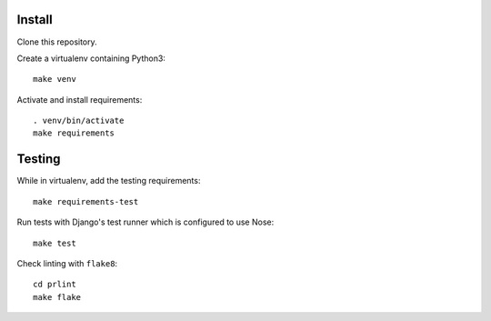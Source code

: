 Install
=======

Clone this repository.

Create a virtualenv containing Python3::

    make venv

Activate and install requirements::

    . venv/bin/activate
    make requirements

Testing
=======

While in virtualenv, add the testing requirements::

    make requirements-test

Run tests with Django's test runner which is configured to use Nose::

    make test

Check linting with ``flake8``::

    cd prlint
    make flake
